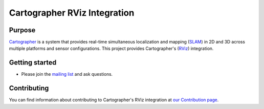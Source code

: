 .. Copyright 2016 The Cartographer Authors

.. Licensed under the Apache License, Version 2.0 (the "License");
   you may not use this file except in compliance with the License.
   You may obtain a copy of the License at

..      http://www.apache.org/licenses/LICENSE-2.0

.. Unless required by applicable law or agreed to in writing, software
   distributed under the License is distributed on an "AS IS" BASIS,
   WITHOUT WARRANTIES OR CONDITIONS OF ANY KIND, either express or implied.
   See the License for the specific language governing permissions and
   limitations under the License.

=============================
Cartographer RViz Integration
=============================

|license|

Purpose
=======

`Cartographer`_ is a system that provides real-time simultaneous localization
and mapping (`SLAM`_) in 2D and 3D across multiple platforms and sensor
configurations. This project provides Cartographer's (`RViz`_) integration.

.. _Cartographer: https://github.com/googlecartographer/cartographer
.. _SLAM: https://en.wikipedia.org/wiki/Simultaneous_localization_and_mapping
.. _RViz: http://wiki.ros.org/rviz

Getting started
===============

* Please join the `mailing list`_ and ask questions.

.. _mailing list: https://groups.google.com/forum/#!forum/google-cartographer

Contributing
============

You can find information about contributing to Cartographer's RViz integration
at `our Contribution page`_.

.. _our Contribution page: https://github.com/googlecartographer/cartographer_rviz/blob/master/CONTRIBUTING.md

.. |license| image:: https://img.shields.io/badge/License-Apache%202.0-blue.svg
     :alt: Apache 2 license.
     :scale: 100%
     :target: https://github.com/googlecartographer/cartographer_ros/blob/master/LICENSE

